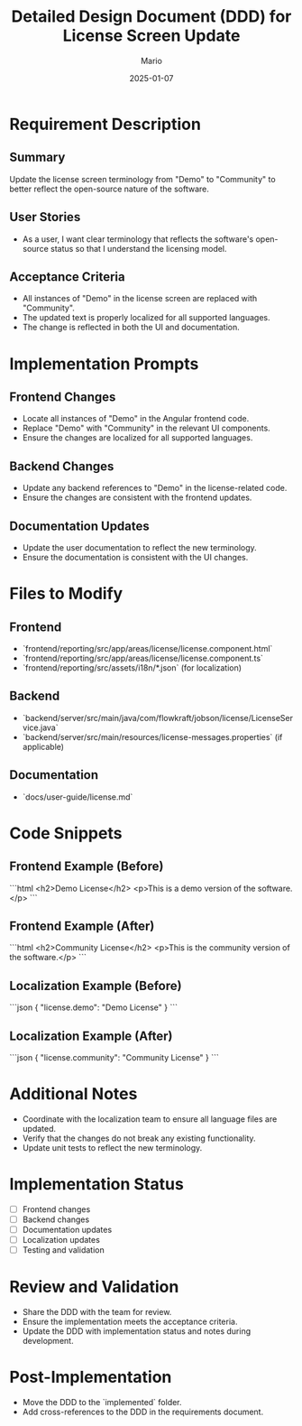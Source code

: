 #+TITLE: Detailed Design Document (DDD) for License Screen Update
#+AUTHOR: Mario
#+DATE: 2025-01-07
#+STATUS: Draft
#+REQUIREMENT: Feature 1: License Screen Update (from requirements-20250107-v10.2.4.org)

* Requirement Description
** Summary
Update the license screen terminology from "Demo" to "Community" to better reflect the open-source nature of the software.

** User Stories
- As a user, I want clear terminology that reflects the software's open-source status so that I understand the licensing model.

** Acceptance Criteria
- All instances of "Demo" in the license screen are replaced with "Community".
- The updated text is properly localized for all supported languages.
- The change is reflected in both the UI and documentation.

* Implementation Prompts
** Frontend Changes
- Locate all instances of "Demo" in the Angular frontend code.
- Replace "Demo" with "Community" in the relevant UI components.
- Ensure the changes are localized for all supported languages.

** Backend Changes
- Update any backend references to "Demo" in the license-related code.
- Ensure the changes are consistent with the frontend updates.

** Documentation Updates
- Update the user documentation to reflect the new terminology.
- Ensure the documentation is consistent with the UI changes.

* Files to Modify
** Frontend
- `frontend/reporting/src/app/areas/license/license.component.html`
- `frontend/reporting/src/app/areas/license/license.component.ts`
- `frontend/reporting/src/assets/i18n/*.json` (for localization)

** Backend
- `backend/server/src/main/java/com/flowkraft/jobson/license/LicenseService.java`
- `backend/server/src/main/resources/license-messages.properties` (if applicable)

** Documentation
- `docs/user-guide/license.md`

* Code Snippets
** Frontend Example (Before)
```html
<h2>Demo License</h2>
<p>This is a demo version of the software.</p>
```

** Frontend Example (After)
```html
<h2>Community License</h2>
<p>This is the community version of the software.</p>
```

** Localization Example (Before)
```json
{
  "license.demo": "Demo License"
}
```

** Localization Example (After)
```json
{
  "license.community": "Community License"
}
```

* Additional Notes
- Coordinate with the localization team to ensure all language files are updated.
- Verify that the changes do not break any existing functionality.
- Update unit tests to reflect the new terminology.

* Implementation Status
- [ ] Frontend changes
- [ ] Backend changes
- [ ] Documentation updates
- [ ] Localization updates
- [ ] Testing and validation

* Review and Validation
- Share the DDD with the team for review.
- Ensure the implementation meets the acceptance criteria.
- Update the DDD with implementation status and notes during development.

* Post-Implementation
- Move the DDD to the `implemented` folder.
- Add cross-references to the DDD in the requirements document.
